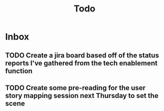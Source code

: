 #+title: Todo

* Inbox

** TODO Create a jira board based off of the status reports I've gathered from the tech enablement function
** TODO Create some pre-reading for the user story mapping session next Thursday to set the scene
